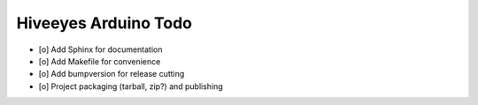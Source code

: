 #####################
Hiveeyes Arduino Todo
#####################

- [o] Add Sphinx for documentation
- [o] Add Makefile for convenience
- [o] Add bumpversion for release cutting
- [o] Project packaging (tarball, zip?) and publishing
